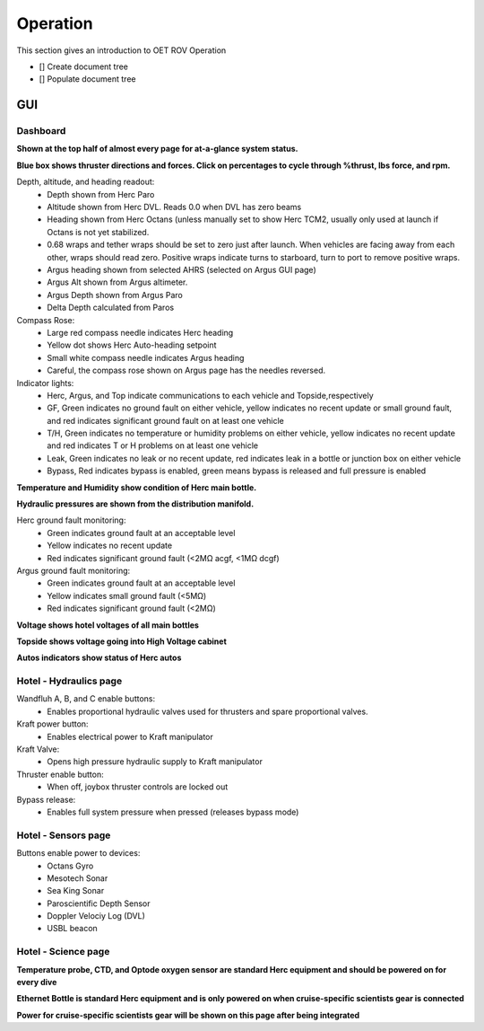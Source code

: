 Operation
=========

This section gives an introduction to OET ROV Operation

- [] Create document tree
- [] Populate document tree

GUI
***

Dashboard
---------
**Shown at the top half of almost every page for at-a-glance system status.**

.. image:: _static/plots.png


**Blue box shows thruster directions and forces. Click on percentages to cycle through %thrust, lbs force, and rpm.**

Depth, altitude, and heading readout:
	* Depth shown from Herc Paro
	* Altitude shown from Herc DVL. Reads 0.0 when DVL has zero beams
	* Heading shown from Herc Octans (unless manually set to show Herc TCM2, usually only used at launch if Octans is not yet stabilized.
	* 0.68 wraps and tether wraps should be set to zero just after launch. When vehicles are facing away from each other, wraps should read zero. Positive wraps indicate turns to starboard, turn to port to remove positive wraps.
	* Argus heading shown from selected AHRS (selected on Argus GUI page)
	* Argus Alt shown from Argus altimeter.
	* Argus Depth shown from Argus Paro
	* Delta Depth calculated from Paros
Compass Rose:
	- Large red compass needle indicates Herc heading
	- Yellow dot shows Herc Auto-heading setpoint
	- Small white compass needle indicates Argus heading
	- Careful, the compass rose shown on Argus page has the needles reversed.
Indicator lights:
	- Herc, Argus, and Top indicate communications to each vehicle and Topside,respectively
	- GF, Green indicates no ground fault on either vehicle, yellow indicates no recent update or small ground fault, and red indicates significant ground fault on at least one vehicle
	- T/H, Green indicates no temperature or humidity problems on either vehicle, yellow indicates no recent update and red indicates T or H problems on at least one vehicle
	- Leak, Green indicates no leak or no recent update, red indicates leak in a bottle or junction box on either vehicle
	- Bypass, Red indicates bypass is enabled, green means bypass is released and full pressure is enabled

**Temperature and Humidity show condition of Herc main bottle.**

**Hydraulic pressures are shown from the distribution manifold.**

Herc ground fault monitoring:
	- Green indicates ground fault at an acceptable level
	- Yellow indicates no recent update
	- Red indicates significant ground fault (<2MΩ acgf, <1MΩ dcgf)
Argus ground fault monitoring:
	- Green indicates ground fault at an acceptable level
	- Yellow indicates small ground fault (<5MΩ)
	- Red indicates significant ground fault (<2MΩ)

**Voltage shows hotel voltages of all main bottles**

**Topside shows voltage going into High Voltage cabinet**

**Autos indicators show status of Herc autos**

Hotel - Hydraulics page
-----------------------

.. image:: _static/hotel_hydraulics.png

Wandfluh A, B, and C enable buttons: 
	* Enables proportional hydraulic valves used for thrusters and spare proportional valves.

Kraft power button: 
	* Enables electrical power to Kraft manipulator

Kraft Valve: 
	* Opens high pressure hydraulic supply to Kraft manipulator

Thruster enable button: 
	* When off, joybox thruster controls are locked out

Bypass release: 
	* Enables full system pressure when pressed (releases bypass mode)

Hotel - Sensors page
--------------------

.. image:: _static/hotel_sensors.png

Buttons enable power to devices:
	* Octans Gyro
	* Mesotech Sonar
	* Sea King Sonar
	* Paroscientific Depth Sensor
	* Doppler Velociy Log (DVL)
	* USBL beacon

Hotel - Science page
--------------------

.. image:: _static/hotel_science.png

**Temperature probe, CTD, and Optode oxygen sensor are standard Herc equipment and should be powered on for every dive**

**Ethernet Bottle is standard Herc equipment and is only powered on when cruise-specific scientists gear is connected**

**Power for cruise-specific scientists gear will be shown on this page after being integrated**
